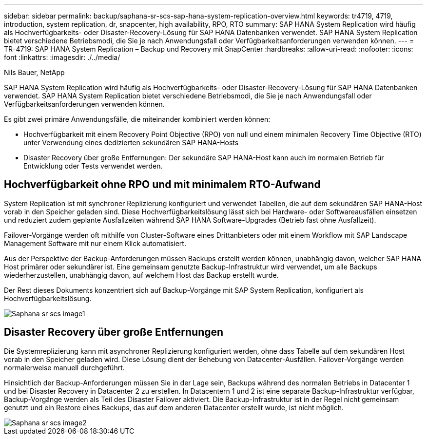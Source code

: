 ---
sidebar: sidebar 
permalink: backup/saphana-sr-scs-sap-hana-system-replication-overview.html 
keywords: tr4719, 4719, introduction, system replication, dr, snapcenter, high availability, RPO, RTO 
summary: SAP HANA System Replication wird häufig als Hochverfügbarkeits- oder Disaster-Recovery-Lösung für SAP HANA Datenbanken verwendet. SAP HANA System Replication bietet verschiedene Betriebsmodi, die Sie je nach Anwendungsfall oder Verfügbarkeitsanforderungen verwenden können. 
---
= TR-4719: SAP HANA System Replication – Backup und Recovery mit SnapCenter
:hardbreaks:
:allow-uri-read: 
:nofooter: 
:icons: font
:linkattrs: 
:imagesdir: ./../media/


Nils Bauer, NetApp

SAP HANA System Replication wird häufig als Hochverfügbarkeits- oder Disaster-Recovery-Lösung für SAP HANA Datenbanken verwendet. SAP HANA System Replication bietet verschiedene Betriebsmodi, die Sie je nach Anwendungsfall oder Verfügbarkeitsanforderungen verwenden können.

Es gibt zwei primäre Anwendungsfälle, die miteinander kombiniert werden können:

* Hochverfügbarkeit mit einem Recovery Point Objective (RPO) von null und einem minimalen Recovery Time Objective (RTO) unter Verwendung eines dedizierten sekundären SAP HANA-Hosts
* Disaster Recovery über große Entfernungen: Der sekundäre SAP HANA-Host kann auch im normalen Betrieb für Entwicklung oder Tests verwendet werden.




== Hochverfügbarkeit ohne RPO und mit minimalem RTO-Aufwand

System Replication ist mit synchroner Replizierung konfiguriert und verwendet Tabellen, die auf dem sekundären SAP HANA-Host vorab in den Speicher geladen sind. Diese Hochverfügbarkeitslösung lässt sich bei Hardware- oder Softwareausfällen einsetzen und reduziert zudem geplante Ausfallzeiten während SAP HANA Software-Upgrades (Betrieb fast ohne Ausfallzeit).

Failover-Vorgänge werden oft mithilfe von Cluster-Software eines Drittanbieters oder mit einem Workflow mit SAP Landscape Management Software mit nur einem Klick automatisiert.

Aus der Perspektive der Backup-Anforderungen müssen Backups erstellt werden können, unabhängig davon, welcher SAP HANA Host primärer oder sekundärer ist. Eine gemeinsam genutzte Backup-Infrastruktur wird verwendet, um alle Backups wiederherzustellen, unabhängig davon, auf welchem Host das Backup erstellt wurde.

Der Rest dieses Dokuments konzentriert sich auf Backup-Vorgänge mit SAP System Replication, konfiguriert als Hochverfügbarkeitslösung.

image::saphana-sr-scs-image1.png[Saphana sr scs image1]



== Disaster Recovery über große Entfernungen

Die Systemreplizierung kann mit asynchroner Replizierung konfiguriert werden, ohne dass Tabelle auf dem sekundären Host vorab in den Speicher geladen wird. Diese Lösung dient der Behebung von Datacenter-Ausfällen. Failover-Vorgänge werden normalerweise manuell durchgeführt.

Hinsichtlich der Backup-Anforderungen müssen Sie in der Lage sein, Backups während des normalen Betriebs in Datacenter 1 und bei Disaster Recovery in Datacenter 2 zu erstellen. In Datacentern 1 und 2 ist eine separate Backup-Infrastruktur verfügbar, Backup-Vorgänge werden als Teil des Disaster Failover aktiviert. Die Backup-Infrastruktur ist in der Regel nicht gemeinsam genutzt und ein Restore eines Backups, das auf dem anderen Datacenter erstellt wurde, ist nicht möglich.

image::saphana-sr-scs-image2.png[Saphana sr scs image2]

